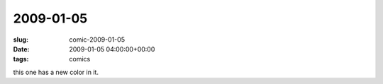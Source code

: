 2009-01-05
==========

:slug: comic-2009-01-05
:date: 2009-01-05 04:00:00+00:00
:tags: comics

.. image:: /comics/2009-01-05.jpg
    :alt: comic-2009-01-05
    :class: comic

this one has a new color in it.
